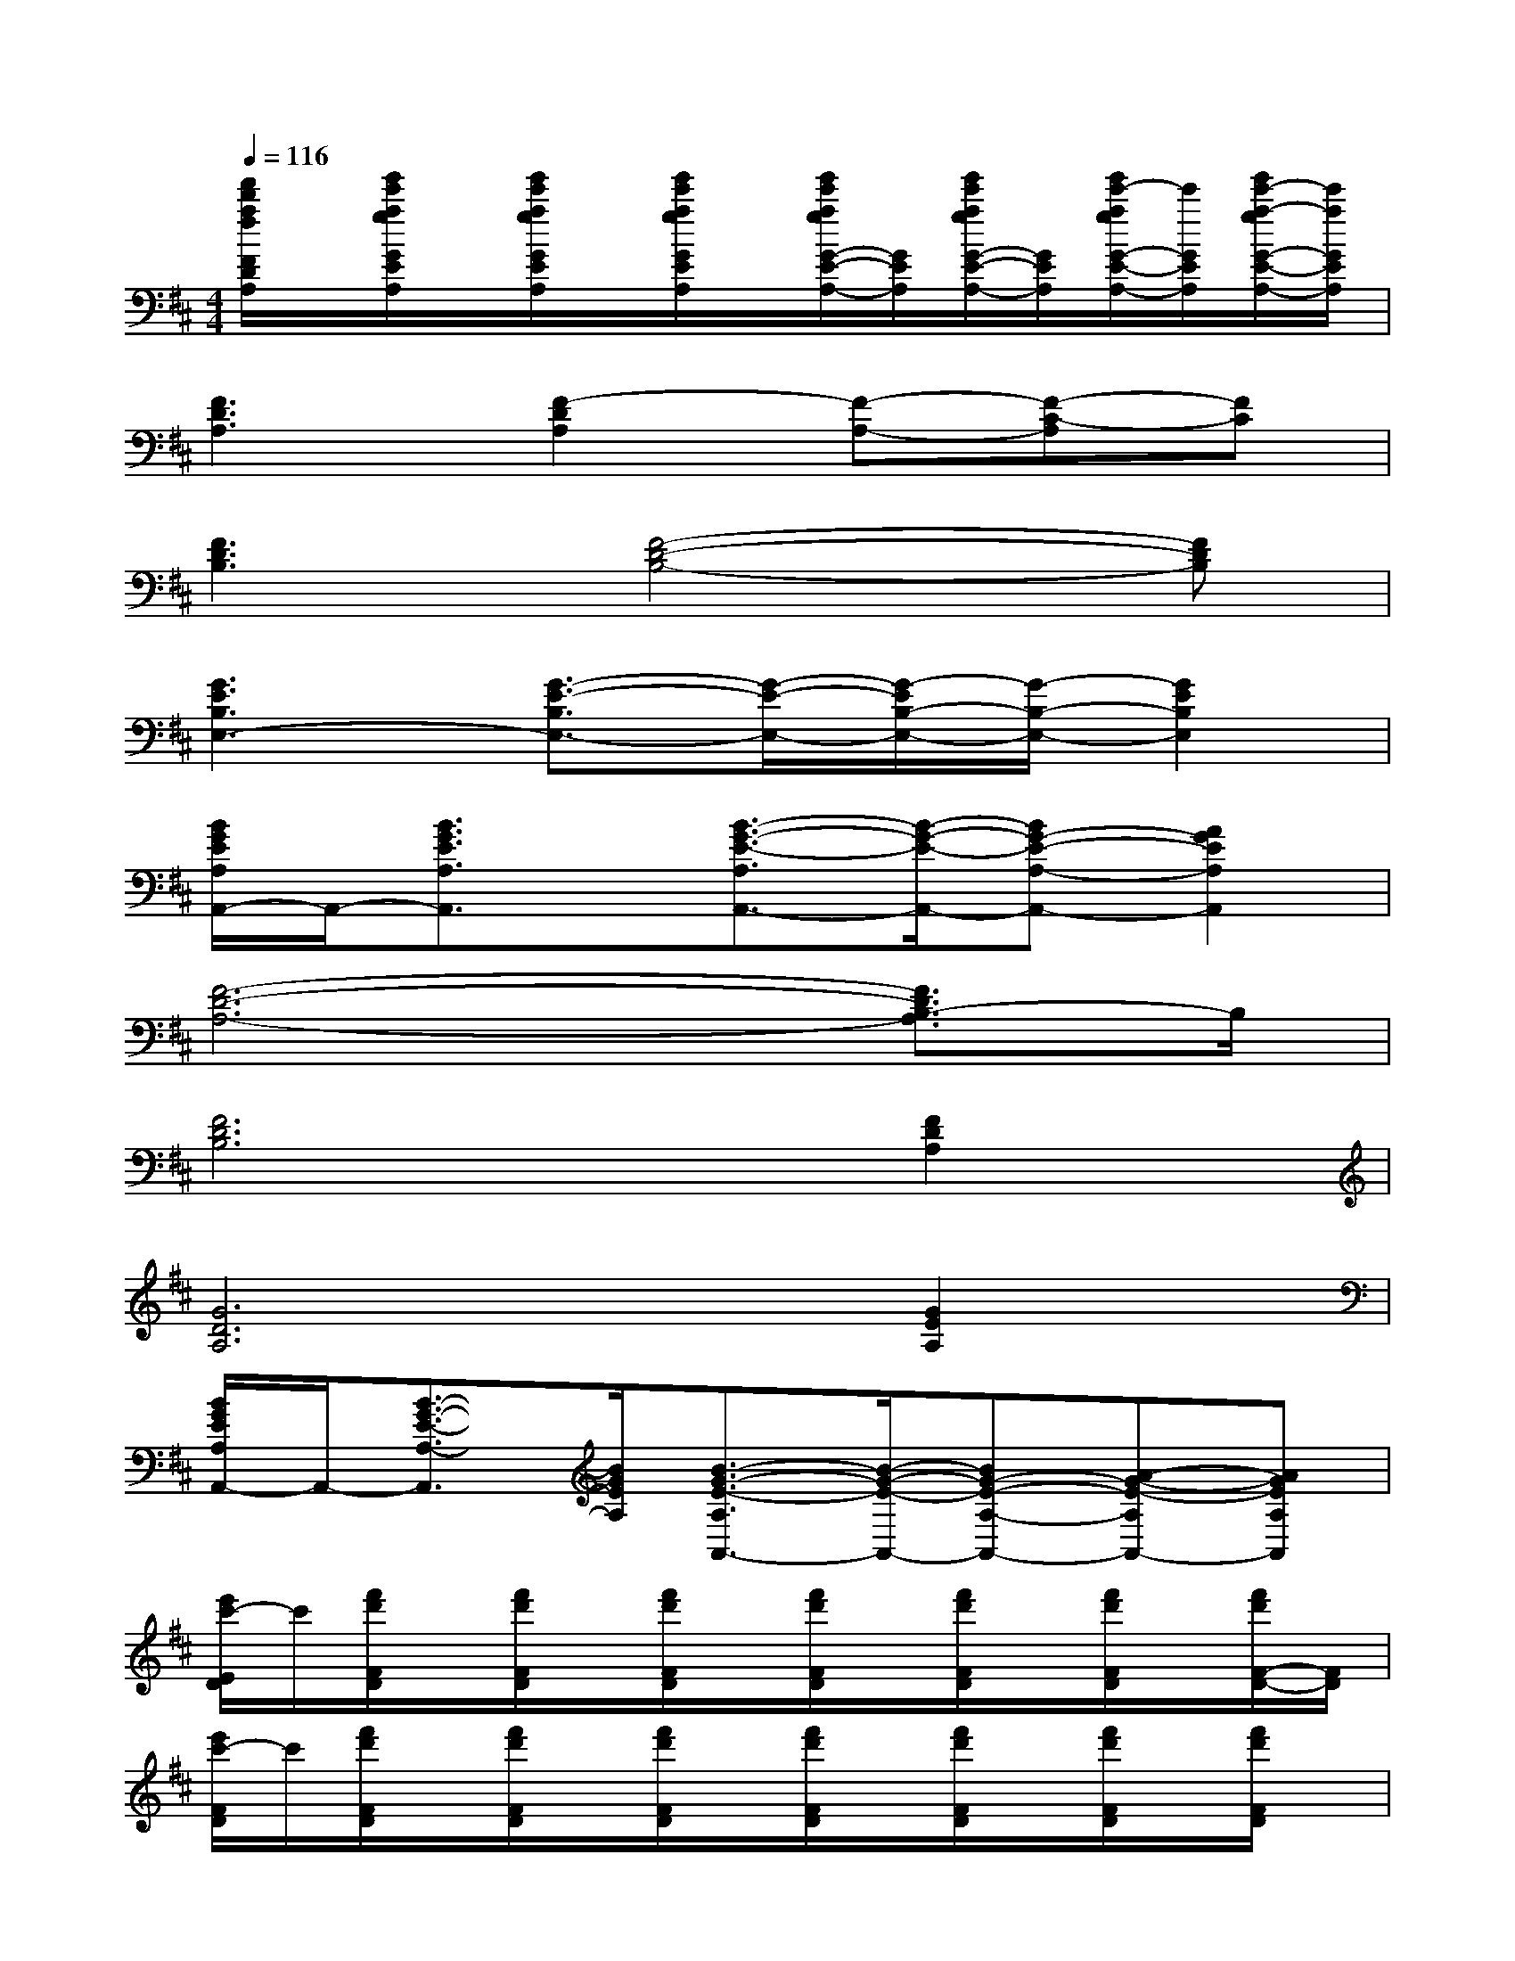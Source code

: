 X:1
T:
M:4/4
L:1/8
Q:1/4=116
K:D%2sharps
V:1
[f'/2d'/2a/2f/2F/2D/2A,/2]x/2[g'/2e'/2a/2g/2G/2E/2A,/2]x/2[g'/2e'/2a/2g/2G/2E/2A,/2]x/2[g'/2e'/2a/2g/2G/2E/2A,/2]x/2[g'/2e'/2a/2g/2G/2-E/2-A,/2-][G/2E/2A,/2][g'/2e'/2a/2g/2G/2-E/2-A,/2-][G/2E/2A,/2][g'/2e'/2-a/2g/2G/2-E/2-A,/2-][e'/2G/2E/2A,/2][g'/2e'/2-a/2-g/2G/2-E/2-A,/2-][e'/2a/2G/2E/2A,/2]|
[F3D3A,3][F2-D2A,2][F-A,-][F-C-A,][FC]|
[F3D3B,3][F4-D4-B,4-][FDB,]|
[G3E3B,3E,3-][G3/2-E3/2-B,3/2E,3/2-][G/2-E/2-E,/2-][G/2-E/2B,/2-E,/2-][G/2-B,/2-E,/2-][G2E2B,2E,2]|
[B/2G/2E/2A,/2A,,/2-]A,,/2-[B3/2G3/2E3/2A,3/2A,,3/2]x/2[B3/2-G3/2-E3/2-A,3/2A,,3/2-][B/2-G/2-E/2-A,,/2-][BG-E-A,-A,,-][A2G2E2A,2A,,2]|
[F6-D6-A,6-][F3/2D3/2B,3/2-A,3/2]B,/2|
[F6D6B,6][F2D2A,2]|
[G6D6A,6][G2E2A,2]|
[B/2G/2E/2A,/2A,,/2-]A,,/2-[B3/2-G3/2-E3/2-A,3/2-A,,3/2][B/2G/2E/2A,/2][B3/2-G3/2-E3/2-A,3/2A,,3/2-][B/2-G/2-E/2-A,,/2-][BG-E-A,-A,,-][A-G-E-A,A,,-][AGEA,A,,]|
[e'/2c'/2-E/2D/2]c'/2[f'/2d'/2F/2D/2]x/2[f'/2d'/2F/2D/2]x/2[f'/2d'/2F/2D/2]x/2[f'/2d'/2F/2D/2]x/2[f'/2d'/2F/2D/2]x/2[f'/2d'/2F/2D/2]x/2[f'/2d'/2F/2-D/2-][F/2D/2]|
[e'/2c'/2-F/2D/2]c'/2[f'/2d'/2F/2D/2]x/2[f'/2d'/2F/2D/2]x/2[f'/2d'/2F/2D/2]x/2[f'/2d'/2F/2D/2]x/2[f'/2d'/2F/2D/2]x/2[f'/2d'/2F/2D/2]x/2[f'/2d'/2F/2D/2]x/2|
[f'/2d'/2F/2D/2]x/2[g'/2e'/2G/2E/2]x/2[g'/2e'/2G/2E/2]x/2[g'/2e'/2G/2E/2]x/2[g'/2e'/2G/2E/2]x/2[g'/2e'/2G/2E/2]x/2[g'/2e'/2G/2E/2]x/2[g'/2e'/2-G/2E/2]e'/2|
[d'/2F/2D/2]x/2[g'/2e'/2G/2E/2]x/2[g'/2e'/2G/2E/2]x/2[g'/2e'/2G/2E/2]x/2[g'/2e'/2G/2E/2]x/2[g'/2e'/2G/2E/2]x/2[g'/2e'/2-G/2E/2]e'/2[g'/2e'/2-G/2E/2]e'/2|
[e'/2c'/2-a/2E/2D/2]c'/2[f'/2-d'/2-a/2-F/2D/2][f'/2-d'/2-a/2-][f'/2d'/2a/2F/2D/2]x/2[f'/2-d'/2-a/2-F/2D/2][f'/2-d'/2-a/2-][f'/2-d'/2-a/2-F/2D/2][f'/2-d'/2-a/2-][f'/2d'/2a/2F/2D/2]x/2[e'/2-c'/2-a/2-F/2D/2][e'/2-c'/2-a/2-][e'/2c'/2a/2F/2-D/2-][F/2D/2]|
[e'/2c'/2-F/2D/2]c'/2[d'/2-a/2-F/2D/2][d'/2-a/2-][d'/2a/2F/2D/2]x/2[f'/2-d'/2-a/2-F/2D/2][f'/2-d'/2-a/2-][f'/2-d'/2-a/2-F/2D/2][f'/2-d'/2-a/2-][f'/2d'/2a/2F/2D/2]x/2[e'/2-c'/2-a/2-F/2D/2][e'/2c'/2a/2][d'/2-a/2-F/2D/2][d'/2a/2]|
[e'/2-b/2-F/2D/2][e'/2-b/2-][e'/2-b/2-G/2E/2][e'/2-b/2-][e'/2b/2-G/2E/2]b/2[e'/2-b/2-e/2-G/2E/2][e'/2-b/2-e/2-][e'/2-b/2-e/2-G/2E/2][e'/2-b/2-e/2-][e'/2-b/2-e/2-G/2E/2][e'/2-b/2-e/2-][e'/2-b/2-e/2-G/2E/2][e'/2-b/2-e/2-][e'/2b/2-e/2-G/2E/2][b/2e/2]